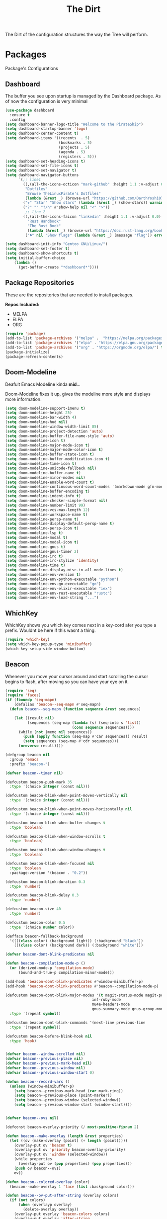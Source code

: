 #+TITLE: The Dirt
The Dirt of the configuration structures the way the Tree will perform.

* Packages
Package's Configurations 
** Dashboard
The buffer you see upon startup is managed by the Dashboard package.
As of now the configuration is very minimal
#+BEGIN_SRC emacs-lisp :tangle ~/.emacs.d/packages/dashboard.el
(use-package dashboard
  :ensure t
  :config
(setq dashboard-banner-logo-title "Welcome to the PirateShip")
(setq dashboard-startup-banner 'logo)
(setq dashboard-center-content t)
(setq dashboard-items '((recents  . 5)
                        (bookmarks . 5)
                        (projects . 5)
                        (agenda . 5)
                        (registers . 5)))
(setq dashboard-set-heading-icons t)
(setq dashboard-set-file-icons t)
(setq dashboard-set-navigator t)
(setq dashboard-navigator-buttons
      `(;; line1
        ((,(all-the-icons-octicon "mark-github" :height 1.1 :v-adjust 0.0)
         "Dotfiles"
         "Browse TheLinuxPirate's Dotfiles"
         (lambda (&rest _) (browse-url "https://github.com/DarthYoshi07/dotfiles")))
        ("★" "Star" "Show stars" (lambda (&rest _) (show-stars)) warning)
        ("?" "" "?/h" #'show-help nil "<" ">"))
         ;; line 2
        ((,(all-the-icons-faicon "linkedin" :height 1.1 :v-adjust 0.0)
          "Rust Handbook"
          "The Rust Book"
          (lambda (&rest _) (browse-url "https://doc.rust-lang.org/book/")))
         ("⚑" nil "Show flags" (lambda (&rest _) (message "flag")) error))))

(setq dashboard-init-info "Gentoo GNU/Linux/")
(setq dashboard-set-footer t) 
(setq dashboard-show-shortcuts t)
(setq initial-buffer-choice
	(lambda ()
	  (get-buffer-create "*dashboard*"))))
#+END_SRC
** Package Repositories 
These are the repositories that are needed to install packages.

*Repos Included:*
- MELPA
- ELPA
- ORG
#+BEGIN_SRC emacs-lisp :tangle ~/.emacs.d/packages/package-repositories.el
(require 'package)
(add-to-list 'package-archives '("melpa" .  "https://melpa.org/packages/") t) 
(add-to-list 'package-archives '("elpa" . "https://elpa.gnu.org/packages/") t) 
(add-to-list 'package-archives '("org" . "https://orgmode.org/elpa/") t) 
(package-initialize)
(package-refresh-contents)
#+END_SRC
** Doom-Modeline
Deafult Emacs Modeline kinda *mid*...

Doom-Modeline fixes it up, gives the modeline more style and displays more information.
#+BEGIN_SRC emacs-lisp :tangle ~/.emacs.d/packages/doom-modeline.el
(setq doom-modeline-support-imenu t)
(setq doom-modeline-height 25)
(setq doom-modeline-bar-width 4)
(setq doom-modeline-hud nil)
(setq doom-modeline-window-width-limit 85)
(setq doom-modeline-project-detection 'auto)
(setq doom-modeline-buffer-file-name-style 'auto)
(setq doom-modeline-icon t)
(setq doom-modeline-major-mode-icon t)
(setq doom-modeline-major-mode-color-icon t)
(setq doom-modeline-buffer-state-icon t)
(setq doom-modeline-buffer-modification-icon t)
(setq doom-modeline-time-icon t)
(setq doom-modeline-unicode-fallback nil)
(setq doom-modeline-buffer-name t)
(setq doom-modeline-minor-modes nil)
(setq doom-modeline-enable-word-count t)
(setq doom-modeline-continuous-word-count-modes '(markdown-mode gfm-mode org-mode))
(setq doom-modeline-buffer-encoding t)
(setq doom-modeline-indent-info t)
(setq doom-modeline-checker-simple-format nil)
(setq doom-modeline-number-limit 99)
(setq doom-modeline-vcs-max-length 12)
(setq doom-modeline-workspace-name t)
(setq doom-modeline-persp-name t)
(setq doom-modeline-display-default-persp-name t)
(setq doom-modeline-persp-icon t)
(setq doom-modeline-lsp t)
(setq doom-modeline-modal t)
(setq doom-modeline-modal-icon t)
(setq doom-modeline-gnus t)
(setq doom-modeline-gnus-timer 2)
(setq doom-modeline-irc t)
(setq doom-modeline-irc-stylize 'identity)
(setq doom-modeline-time t)
(setq doom-modeline-display-misc-in-all-mode-lines t)
(setq doom-modeline-env-version t)
(setq doom-modeline-env-python-executable "python") 
(setq doom-modeline-env-go-executable "go")
(setq doom-modeline-env-elixir-executable "iex")
(setq doom-modeline-env-rust-executable "rustc")
(setq doom-modeline-env-load-string "...")
#+END_SRC
** WhichKey
WhichKey shows you which key comes next in a key-cord afer you type a prefix.
Wouldnt be here if this wasnt a thing.
#+BEGIN_SRC emacs-lisp :tangle ~/.emacs.d/packages/whichkey.el
(require 'which-key)
(setq which-key-popup-type 'minibuffer)
(which-key-setup-side-window-bottom)
#+END_SRC
** Beacon
Whenever you move your cursor around and start scrolling the cursor begins to flash, after
moving so you can have your eye on it.
#+BEGIN_SRC emacs-lisp :tangle ~/.emacs.d/packages/beacon.el
(require 'seq)
(require 'faces)
(if (fboundp 'seq-mapn)
    (defalias 'beacon--seq-mapn #'seq-mapn)
  (defun beacon--seq-mapn (function sequence &rest sequences)

    (let ((result nil)
          (sequences (seq-map (lambda (s) (seq-into s 'list))
                              (cons sequence sequences))))
      (while (not (memq nil sequences))
        (push (apply function (seq-map #'car sequences)) result)
        (setq sequences (seq-map #'cdr sequences)))
      (nreverse result))))

(defgroup beacon nil
  :group 'emacs
  :prefix "beacon-")

(defvar beacon--timer nil)

(defcustom beacon-push-mark 35
  :type '(choice integer (const nil)))

(defcustom beacon-blink-when-point-moves-vertically nil
  :type '(choice integer (const nil)))

(defcustom beacon-blink-when-point-moves-horizontally nil
  :type '(choice integer (const nil)))

(defcustom beacon-blink-when-buffer-changes t
  :type 'boolean)

(defcustom beacon-blink-when-window-scrolls t
  :type 'boolean)

(defcustom beacon-blink-when-window-changes t
  :type 'boolean)

(defcustom beacon-blink-when-focused nil
  :type 'boolean
  :package-version '(beacon . "0.2"))

(defcustom beacon-blink-duration 0.3
  :type 'number)

(defcustom beacon-blink-delay 0.3
  :type 'number)

(defcustom beacon-size 40
  :type 'number)

(defcustom beacon-color 0.5
  :type '(choice number color))

(defface beacon-fallback-background
  '((((class color) (background light)) (:background "black"))
    (((class color) (background dark)) (:background "white")))

(defvar beacon-dont-blink-predicates nil

(defun beacon--compilation-mode-p ()
  (or (derived-mode-p 'compilation-mode)
      (bound-and-true-p compilation-minor-mode)))

(add-hook 'beacon-dont-blink-predicates #'window-minibuffer-p)
(add-hook 'beacon-dont-blink-predicates #'beacon--compilation-mode-p)

(defcustom beacon-dont-blink-major-modes '(t magit-status-mode magit-popup-mode
                                       inf-ruby-mode
                                       mu4e-headers-mode
                                       gnus-summary-mode gnus-group-mode)
  :type '(repeat symbol))

(defcustom beacon-dont-blink-commands '(next-line previous-line
  :type '(repeat symbol))

(defcustom beacon-before-blink-hook nil
  :type 'hook)


(defvar beacon--window-scrolled nil)
(defvar beacon--previous-place nil)
(defvar beacon--previous-mark-head nil)
(defvar beacon--previous-window nil)
(defvar beacon--previous-window-start 0)

(defun beacon--record-vars ()
  (unless (window-minibuffer-p)
    (setq beacon--previous-mark-head (car mark-ring))
    (setq beacon--previous-place (point-marker))
    (setq beacon--previous-window (selected-window))
    (setq beacon--previous-window-start (window-start))))


(defvar beacon--ovs nil)

(defconst beacon-overlay-priority (/ most-positive-fixnum 2)

(defun beacon--make-overlay (length &rest properties)
  (let ((ov (make-overlay (point) (+ length (point)))))
    (overlay-put ov 'beacon t)
    (overlay-put ov 'priority beacon-overlay-priority)
    (overlay-put ov 'window (selected-window))
    (while properties
      (overlay-put ov (pop properties) (pop properties)))
    (push ov beacon--ovs)
    ov))

(defun beacon--colored-overlay (color)
  (beacon--make-overlay 1 'face (list :background color)))

(defun beacon--ov-put-after-string (overlay colors)
  (if (not colors)
      (when (overlayp overlay)
        (delete-overlay overlay))
    (overlay-put overlay 'beacon-colors colors)
    (overlay-put overlay 'after-string
                 (propertize
                  (mapconcat (lambda (c) (propertize " " 'face (list :background c)))
                             colors
                             "")
                  'cursor 1000))))

(defun beacon--visual-current-column ()

  (save-excursion
    (let ((current (point)))
      (beginning-of-visual-line)
      (- current (point)))))

(defun beacon--after-string-overlay (colors)
  (let ((colors (seq-take colors (- (window-width) (beacon--visual-current-column) 1))))
    (beacon--ov-put-after-string (beacon--make-overlay 0) colors)))

(defun beacon--ov-at-point ()
  (car (or (seq-filter (lambda (o) (overlay-get o 'beacon))
                       (overlays-in (point) (point)))
           (seq-filter (lambda (o) (overlay-get o 'beacon))
                       (overlays-at (point))))))

(defun beacon--vanish (&rest _)
  (when (get-buffer-window)
    (when (timerp beacon--timer)
      (cancel-timer beacon--timer))
    (mapc #'delete-overlay beacon--ovs)
    (setq beacon--ovs nil)))


(defun beacon--int-range (a b)
  (let ((d (/ (- b a) beacon-size))
        (out (list a)))
    (dotimes (_ (1- beacon-size))
      (push (+ (car out) d) out))
    (nreverse out)))

(defun beacon--color-range ()
  (let* ((default-bg (or (save-excursion
                           (unless (eobp)
                             (forward-line 1)
                             (unless (or (bobp) (not (bolp)))
                               (forward-char -1)))
                           (background-color-at-point))
                         (face-background 'default)))
         (bg (color-values (if (or (not (stringp default-bg))
                                   (string-match "\\`unspecified-" default-bg))
                               (face-attribute 'beacon-fallback-background :background)
                             default-bg)))
         (fg (cond
              ((stringp beacon-color) (color-values beacon-color))
              ((and (stringp bg)
                    (< (color-distance "black" bg)
                       (color-distance "white" bg)))
               (make-list 3 (* beacon-color 65535)))
              (t (make-list 3 (* (- 1 beacon-color) 65535))))))
    (when bg
      (apply #'beacon--seq-mapn (lambda (r g b) (format "#%04x%04x%04x" r g b))
             (mapcar (lambda (n) (butlast (beacon--int-range (elt fg n) (elt bg n))))
                     [0 1 2])))))


(defun beacon--shine ()
  (let ((colors (beacon--color-range)))
    (save-excursion
      (while colors
        (if (looking-at "$")
            (progn
              (beacon--after-string-overlay colors)
              (setq colors nil))
          (beacon--colored-overlay (pop colors))
          (forward-char 1))))))

(defun beacon--dec ()
  (pcase (beacon--ov-at-point)
    (`nil (beacon--vanish))
    ((and o (let c (overlay-get o 'beacon-colors)) (guard c))
     (beacon--ov-put-after-string o (cdr c)))
    (o
     (delete-overlay o)
     (save-excursion
       (while (and (condition-case nil
                       (progn (forward-char 1) t)
                     (end-of-buffer nil))
                   (setq o (beacon--ov-at-point)))
         (let ((colors (overlay-get o 'beacon-colors)))
           (if (not colors)
               (move-overlay o (1- (point)) (point))
             (forward-char -1)
             (beacon--colored-overlay (pop colors))
             (beacon--ov-put-after-string o colors)
             (forward-char 1))))))))

;;;###autoload
(defun beacon-blink ()
  (interactive)
  (beacon--vanish)
  (run-hooks 'beacon-before-blink-hook)
  (beacon--shine)
  (when (timerp beacon--timer)
    (cancel-timer beacon--timer))
  (setq beacon--timer
        (run-at-time beacon-blink-delay
                     (/ beacon-blink-duration 1.0 beacon-size)
                     #'beacon--dec)))

(defun beacon-blink-automated ()
  (beacon--record-vars)
  (unless (or (not beacon-mode)
              (run-hook-with-args-until-success 'beacon-dont-blink-predicates)
              (seq-find #'derived-mode-p beacon-dont-blink-major-modes)
              (memq (or this-command last-command) beacon-dont-blink-commands))
    (beacon-blink)))


(defun beacon--movement-> (delta-y &optional delta-x)
  (and delta-y
       (markerp beacon--previous-place)
       (equal (marker-buffer beacon--previous-place)
              (current-buffer))
       (> (abs (- (point) beacon--previous-place))
          delta-y)
       (or (and delta-x
                (> (abs (- (current-column)
                           (save-excursion
                             (goto-char beacon--previous-place)
                             (current-column))))
                   delta-x))
           (save-excursion
             (let ((p (point)))
               (goto-char (min beacon--previous-place p))
               (vertical-motion delta-y)
               (> (max p beacon--previous-place)
                  (line-beginning-position)))))))

(defun beacon--maybe-push-mark ()
  (when (and (not mark-active)
             (beacon--movement-> beacon-push-mark))
    (let ((head (car mark-ring)))
      (when (and (eq beacon--previous-mark-head head)
                 (not (equal head beacon--previous-place)))
        (push-mark beacon--previous-place 'silent)))))

(defun beacon--post-command ()
  (cond
   ((not (markerp beacon--previous-place)))
   ((and beacon-blink-when-buffer-changes
         (not (eq (marker-buffer beacon--previous-place)
                  (current-buffer))))
    (beacon-blink-automated))
   ((and beacon-blink-when-window-changes
         (not (eq beacon--previous-window (selected-window))))
    (beacon-blink-automated))
   ((and beacon--window-scrolled
         (equal beacon--window-scrolled (selected-window)))
    (beacon-blink-automated))
   ((beacon--movement-> beacon-blink-when-point-moves-vertically
                  beacon-blink-when-point-moves-horizontally)
    (beacon-blink-automated)))
  (beacon--maybe-push-mark)
  (setq beacon--window-scrolled nil))

(defun beacon--window-scroll-function (window start-pos)
  (unless (or (and (equal beacon--previous-window-start start-pos)
                   (equal beacon--previous-window window))
              (not beacon-blink-when-window-scrolls))
    (if this-command
        (setq beacon--window-scrolled window)
      (setq beacon--window-scrolled nil)
      (beacon-blink-automated))))

(defun beacon--blink-on-focus ()
  (when beacon-blink-when-focused
    (beacon-blink-automated)))


(defcustom beacon-lighter
  (cond
   (t " (*)"))
  :type 'string)

;;;###autoload
(define-minor-mode beacon-mode
  nil :lighter beacon-lighter
  :global t
  (if beacon-mode
      (progn
        (add-hook 'window-scroll-functions #'beacon--window-scroll-function)
        (add-function :after after-focus-change-function
                      #'beacon--blink-on-focus)
        (add-hook 'post-command-hook #'beacon--post-command)
        (add-hook 'before-change-functions #'beacon--vanish)
        (add-hook 'pre-command-hook #'beacon--record-vars)
        (add-hook 'pre-command-hook #'beacon--vanish))
    (remove-function after-focus-change-function #'beacon--blink-on-focus)
    (remove-hook 'window-scroll-functions #'beacon--window-scroll-function)
    (remove-hook 'post-command-hook #'beacon--post-command)
    (remove-hook 'before-change-functions #'beacon--vanish)
    (remove-hook 'pre-command-hook #'beacon--record-vars)
    (remove-hook 'pre-command-hook #'beacon--vanish)))

(provide 'beacon)
#+END_SRC
** Desktop-Enviorment
If you decide to use the TreeHouse this package will prove to be very useful;
#+BEGIN_SRC emacs-lisp :tangle ~/.emacs.d/packages/desktop-enviorment.el
(require 'dbus)

(defgroup desktop-environment nil
  :group 'environment)


(defcustom desktop-environment-keyboard-backlight-normal-increment 1
  :type 'integer)

(defcustom desktop-environment-keyboard-backlight-normal-decrement -1
  :type 'integer)



(defcustom desktop-environment-brightness-normal-increment "2%+"
  :type 'string)

(defcustom desktop-environment-brightness-normal-decrement "2%-"
  :type 'string)

(defcustom desktop-environment-brightness-small-increment "1%+"
  :type 'string)

(defcustom desktop-environment-brightness-small-decrement "1%-"
  :type 'string)

(defcustom desktop-environment-brightness-get-command "brightnessctl"
  :type 'string)

(defcustom desktop-environment-brightness-get-regexp "\\([0-9]+%\\)"
  :type 'regexp)

(defcustom desktop-environment-brightness-set-command "brightnessctl set %s"
  :type 'string)



(defcustom desktop-environment-volume-normal-increment "2%+"
  :type 'string)

(defcustom desktop-environment-volume-normal-decrement "2%-"
  :type 'string)

(defcustom desktop-environment-volume-small-increment "1%+"
  :type 'string)

(defcustom desktop-environment-volume-small-decrement "1%-"
  :type 'string)

(defcustom desktop-environment-volume-get-command "amixer get Master"
  :type 'string)

(defcustom desktop-environment-volume-get-regexp "\\([0-9]+%\\)"
  :type 'regexp)

(defcustom desktop-environment-volume-set-command "amixer set Master %s"
  :type 'string)

(defcustom desktop-environment-volume-toggle-command "amixer set Master toggle"
  :type 'string)

(defcustom desktop-environment-volume-toggle-microphone-command "amixer set Capture toggle"
  :type 'string)



(defcustom desktop-environment-screenshot-command "scrot"
  :type 'string)

(defcustom desktop-environment-screenshot-partial-command "scrot -s"
  :type 'string)

(defcustom desktop-environment-screenshot-delay-argument "--delay %d"
  :type 'string)

(defcustom desktop-environment-screenshot-directory "~/Pictures"
  :type 'directory)



(defcustom desktop-environment-screenlock-command "slock"
  :type 'string)



(defcustom desktop-environment-wifi-command "wifi toggle"
  :type 'string)


(defcustom desktop-environment-bluetooth-command "bluetooth toggle"
  :type 'string)



(defcustom desktop-environment-music-toggle-command "playerctl play-pause"
  :type 'string)

(defcustom desktop-environment-music-previous-command "playerctl previous"
  :type 'string)

(defcustom desktop-environment-music-next-command "playerctl next"
  :type 'string)

(defcustom desktop-environment-music-stop-command "playerctl stop"
  :type 'string)



(defcustom desktop-environment-update-exwm-global-keys :global
  :type '(radio
          (const :tag "Global" :doc "Use `exwm-input-set-key' on mode activation to set bindings." :global)
          (const :tag "Prefix" :doc "Add/Remove keys to `exwm-input-prefix-keys' when enabling/disabling the mode." :prefix)
          (const :tag "Off" :doc "Do not touch EXWM key bindings." nil)))


(defun desktop-environment--shell-command-to-string (command)
   (let ((default-directory temporary-file-directory))
      (shell-command-to-string command)))

(defun desktop-environment-brightness-get ()
  (let ((output (desktop-environment--shell-command-to-string desktop-environment-brightness-get-command)))
    (save-match-data
      (string-match desktop-environment-brightness-get-regexp output)
      (match-string 1 output))))

(defun desktop-environment-brightness-set (value)
  (desktop-environment--shell-command-to-string (format desktop-environment-brightness-set-command value))
  (message "New brightness value: %s" (desktop-environment-brightness-get)))



(defun desktop-environment-volume-get ()
  (let ((output (desktop-environment--shell-command-to-string desktop-environment-volume-get-command)))
    (save-match-data
      (string-match desktop-environment-volume-get-regexp output)
      (match-string 1 output))))

(defun desktop-environment-volume-set (value)
  (desktop-environment--shell-command-to-string (format desktop-environment-volume-set-command value))
  (message "New volume value: %s" (desktop-environment-volume-get)))


(defun desktop-environment-keyboard-backlight-percent ()
  (let ((backlight-level (desktop-environment-keyboard-backlight-get)))
    (if (eq backlight-level 0)
        "0.0"
      (*
       (/ (* backlight-level 1.0)
          (* (desktop-environment-keyboard-backlight-get-max) 1.0))
       100))))

(defun desktop-environment-keyboard-backlight-get ()
  (dbus-call-method :system
                    "org.freedesktop.UPower"
                    "/org/freedesktop/UPower/KbdBacklight"
                    "org.freedesktop.UPower.KbdBacklight"
                    "GetBrightness"))

(defun desktop-environment-keyboard-backlight-get-max ()
  (dbus-call-method :system
                    "org.freedesktop.UPower"
                    "/org/freedesktop/UPower/KbdBacklight"
                    "org.freedesktop.UPower.KbdBacklight"
                    "GetMaxBrightness"))

(defun desktop-environment-keyboard-backlight-set (value)
  (dbus-call-method :system
                    "org.freedesktop.UPower"
                    "/org/freedesktop/UPower/KbdBacklight"
                    "org.freedesktop.UPower.KbdBacklight"
                    "SetBrightness"
                    :int32 value)
  (message "New keyboard value: %s%%" (desktop-environment-keyboard-backlight-percent)))



;;;###autoload
(defun desktop-environment-brightness-increment ()
  (interactive)
  (desktop-environment-brightness-set desktop-environment-brightness-normal-increment))

;;;###autoload
(defun desktop-environment-brightness-decrement ()
  (interactive)
  (desktop-environment-brightness-set desktop-environment-brightness-normal-decrement))

;;;###autoload
(defun desktop-environment-brightness-increment-slowly ()
  (interactive)
  (desktop-environment-brightness-set desktop-environment-brightness-small-increment))

;;;###autoload
(defun desktop-environment-brightness-decrement-slowly ()
  (interactive)
  (desktop-environment-brightness-set desktop-environment-brightness-small-decrement))



;;;###autoload
(defun desktop-environment-volume-increment ()
  (interactive)
  (desktop-environment-volume-set desktop-environment-volume-normal-increment))

;;;###autoload
(defun desktop-environment-volume-decrement ()
  (interactive)
  (desktop-environment-volume-set desktop-environment-volume-normal-decrement))

;;;###autoload
(defun desktop-environment-volume-increment-slowly ()
  (interactive)
  (desktop-environment-volume-set desktop-environment-volume-small-increment))

;;;###autoload
(defun desktop-environment-volume-decrement-slowly ()
  (interactive)
  (desktop-environment-volume-set desktop-environment-volume-small-decrement))

;;;###autoload
(defun desktop-environment-toggle-mute ()
  (interactive)
  (message "%s"
           (desktop-environment--shell-command-to-string desktop-environment-volume-toggle-command)))

;;;###autoload
(defun desktop-environment-toggle-microphone-mute ()
  (interactive)
  (message "%s"
           (desktop-environment--shell-command-to-string desktop-environment-volume-toggle-microphone-command)))


;;;###autoload
(defun desktop-environment-keyboard-backlight-increment ()
  (interactive)
  (desktop-environment-keyboard-backlight-set
   (+ desktop-environment-keyboard-backlight-normal-increment
      (desktop-environment-keyboard-backlight-get))))

(defun desktop-environment-keyboard-backlight-decrement ()
  (interactive)
  (desktop-environment-keyboard-backlight-set
   (+ desktop-environment-keyboard-backlight-normal-decrement
      (desktop-environment-keyboard-backlight-get))))



;;;###autoload
(defun desktop-environment-screenshot (&optional delay)
  (interactive "P")
  (let ((default-directory (expand-file-name desktop-environment-screenshot-directory))
        (command (if (and delay
                          (numberp delay)
                          (> delay 0))
                     (concat desktop-environment-screenshot-command
                             " "
                             (format desktop-environment-screenshot-delay-argument delay))
                   desktop-environment-screenshot-command)))
    (start-process-shell-command "desktop-environment-screenshot" nil command)))

;;;###autoload
(defun desktop-environment-screenshot-part (&optional delay)
  (interactive "P")
  (let ((default-directory (expand-file-name desktop-environment-screenshot-directory))
        (command (if (and delay
                          (numberp delay)
                          (> delay 0))
                     (concat desktop-environment-screenshot-partial-command
                             " "
                             (format desktop-environment-screenshot-delay-argument delay))
                   desktop-environment-screenshot-partial-command)))
    (message "Please select the part of your screen to shoot.")
    (start-process-shell-command "desktop-environment-screenshot" nil command)))



;;;###autoload
(defun desktop-environment-lock-screen ()
  (interactive)
  (start-process-shell-command "lock" nil desktop-environment-screenlock-command))



;;;###autoload
(defun desktop-environment-toggle-wifi ()
  (interactive)
  (let ((async-shell-command-buffer 'new-buffer))
    (async-shell-command desktop-environment-wifi-command)))

;;;###autoload
(defun desktop-environment-toggle-bluetooth ()
  (interactive)
  (let ((async-shell-command-buffer 'new-buffer))
    (async-shell-command desktop-environment-bluetooth-command)))



(defun desktop-environment-toggle-music ()
  (interactive)
  (message "%s"
           (desktop-environment--shell-command-to-string desktop-environment-music-toggle-command)))

(defun desktop-environment-music-previous ()
  (interactive)
  (message "%s"
           (desktop-environment--shell-command-to-string desktop-environment-music-previous-command)))

(defun desktop-environment-music-next()
  (interactive)
  (message "%s"
           (desktop-environment--shell-command-to-string desktop-environment-music-next-command)))

(defun desktop-environment-music-stop ()
  (interactive)
  (message "%s"
           (desktop-environment--shell-command-to-string desktop-environment-music-stop-command)))

(defvar desktop-environment-mode-map
  (let ((desktop-environment--keybindings
         `(;; Brightness
           (,(kbd "<XF86MonBrightnessUp>") . ,(function desktop-environment-brightness-increment))
           (,(kbd "<XF86MonBrightnessDown>") . ,(function desktop-environment-brightness-decrement))
           (,(kbd "S-<XF86MonBrightnessUp>") . ,(function desktop-environment-brightness-increment-slowly))
           (,(kbd "S-<XF86MonBrightnessDown>") . ,(function desktop-environment-brightness-decrement-slowly))
           ;; Volume
           (,(kbd "<XF86AudioRaiseVolume>") . ,(function desktop-environment-volume-increment))
           (,(kbd "<XF86AudioLowerVolume>") . ,(function desktop-environment-volume-decrement))
           (,(kbd "S-<XF86AudioRaiseVolume>") . ,(function desktop-environment-volume-increment-slowly))
           (,(kbd "S-<XF86AudioLowerVolume>") . ,(function desktop-environment-volume-decrement-slowly))
           (,(kbd "<XF86AudioMute>") . ,(function desktop-environment-toggle-mute))
           (,(kbd "<XF86AudioMicMute>") . ,(function desktop-environment-toggle-microphone-mute))
           ;; Screenshot
           (,(kbd "S-<print>") . ,(function desktop-environment-screenshot-part))
           (,(kbd "<print>") . ,(function desktop-environment-screenshot))
           ;; Screen locking
           (,(kbd "s-l") . ,(function desktop-environment-lock-screen))
           (,(kbd "<XF86ScreenSaver>") . ,(function desktop-environment-lock-screen))
           ;; Wifi controls
           (,(kbd "<XF86WLAN>") . ,(function desktop-environment-toggle-wifi))
           ;; Bluetooth controls
           (,(kbd "<XF86Bluetooth>") . ,(function desktop-environment-toggle-bluetooth))
           ;; Music controls
           (,(kbd "<XF86AudioPlay>") . ,(function desktop-environment-toggle-music))
           (,(kbd "<XF86AudioPrev>") . ,(function desktop-environment-music-previous))
           (,(kbd "<XF86AudioNext>") . ,(function desktop-environment-music-next))
           (,(kbd "<XF86AudioStop>") . ,(function desktop-environment-music-stop))))
        (map (make-sparse-keymap)))
    (dolist (keybinding desktop-environment--keybindings)
      (define-key map (car keybinding) (cdr keybinding)))
    map)

(declare-function exwm-input-set-key "ext:exwm-input")

(defun desktop-environment-exwm-set-global-keybindings (enable)
  (when (featurep 'exwm-input)
    (cl-case desktop-environment-update-exwm-global-keys
      (:global
       (when enable
         (map-keymap (lambda (event definition)
                       (exwm-input-set-key (vector event) definition))
                     desktop-environment-mode-map)))
      (:prefix
       (when (boundp 'exwm-input-prefix-keys)
         (map-keymap (lambda (event definition)
                       (ignore definition)
                       (setq exwm-input-prefix-keys (if enable
                                                        (cons event exwm-input-prefix-keys)
                                                      (delq event exwm-input-prefix-keys))))
                     desktop-environment-mode-map)))
      ((nil) nil)
      (t
       (message "Ignoring unknown value %s for `desktop-environment-update-exwm-global-keys'"
                desktop-environment-update-exwm-global-keys)))))

;;;###autoload
(define-minor-mode desktop-environment-mode
  :global t
  :require 'desktop-environment
  :lighter " DE"
  (desktop-environment-exwm-set-global-keybindings desktop-environment-mode))

(provide 'desktop-environment)
#+END_SRC

* Keybinds
The most important part of the text editors I like using is how it is uses by its keys.
I have EVIL mode enabled so it acts like Vi. Most of the actual keybinds are configured using a "Leader" key.
That leader key is set to the spacebar.

JUST A NOTE:

I use the Evil bindings for everything and try not to use the base Emacs Mode/Keybindings as much as possible, lots of things
are redefined and remapped here as I intend to avoid using Ctrl and the default Emacs keybindings
so this is the meat of the keybind config ( All of this is to save my pinky finger :) );

** Evil Keybinds
#+BEGIN_SRC emacs-lisp :tangle ~/.emacs.d/keybinds/evil-bindings.el
  (require 'evil)
  (evil-set-leader 'normal (kbd "SPC")) ;; Defines the leader key to be the <SPACE> key;
  ;; MISC:

  ;; LEADER + TAB (The main keycord, the C-x of this config):
  (evil-define-key 'normal 'global (kbd "<leader><tab><deletechar>") 'backward-kill-sentence)
  (evil-define-key 'normal 'global (kbd "<leader><tab>#") 'server-edit)
  (evil-define-key 'normal 'global (kbd "<leader><tab>$") 'set-selective-display)
  (evil-define-key 'normal 'global (kbd "<leader><tab>'") 'expand-abbrev)
  (evil-define-key 'normal 'global (kbd "<leader><tab>*") 'calc-dispatch)
  (evil-define-key 'normal 'global (kbd "<leader><tab>+") 'balance-windows)
  (evil-define-key 'normal 'global (kbd "<leader><tab>-") 'shrink-window-if-larger-than-buffer)
  (evil-define-key 'normal 'global (kbd "<leader><tab>.") 'set-fill-prefix)
  (evil-define-key 'normal 'global (kbd "<leader><tab>e") 'counsel-M-x)
  (evil-define-key 'normal 'global (kbd "<leader><tab>k") 'kill-buffer)
  (evil-define-key 'normal 'global (kbd "<leader><tab>s") 'vterm)
  (evil-define-key 'normal 'global (kbd "<leader><tab>b") 'list-buffers)
  (evil-define-key 'normal 'global (kbd "<leader><tab>d f") 'counsel-switch-buffer)
  (evil-define-key 'normal 'global (kbd "<leader><tab>l") 'load-file)
  (evil-define-key 'normal 'global (kbd "<leader><tab>f") 'counsel-find-file)
  (evil-define-key 'normal 'global (kbd "<leader><tab> <tab>") 'switch-to-prev-buffer)
  (evil-define-key 'normal 'global (kbd "<leader><tab> SPC") 'switch-to-next-buffer)
  (evil-define-key 'normal 'global (kbd "<leader><tab>c") 'comment-region)
  (evil-define-key 'normal 'global (kbd "<leader><tab>d c") 'uncomment-region)

  ;; LEADER + O (Contains Org Mode Related Bindings):
  (evil-define-key 'normal 'visual (kbd "<leader>o l") 'org-insert-link)
  (evil-define-key 'normal 'global (kbd "<leader>o df") 'org-babel-tangle)

  ;; LEADER + W (Contains Bindings Related to Windows & Buffers):
  (evil-define-key 'normal 'global (kbd "<leader>w w") 'make-frame)
  (evil-define-key 'normal 'global (kbd "<leader>w 1") 'delete-window)
  (evil-define-key 'normal 'global (kbd "<leader>w 2") 'delete-other-windows)
  (evil-define-key 'normal 'global (kbd "<leader>w 3") 'split-window-below)
  (evil-define-key 'normal 'global (kbd "<leader>w 4") 'split-window-right)
  (evil-define-key 'normal 'global (kbd "<leader>w 5") 'split-window-horizontally)
  (evil-define-key 'normal 'global (kbd "<leader>w 6") 'split-window-vertically)

  ;; LEADER + T (Vterm Keybinds):
  (evil-define-key 'normal 'global (kbd "<leader>t j") 'vterm-yank)
  (evil-define-key 'normal 'global (kbd "<leader>t k") 'vterm-send-stop)
  ;; LEADER + Cord:
  (evil-define-key 'normal 'global (kbd "<leader>j k") 'kill-current-buffer)
#+END_SRC
** Emacs Keybinds
Unupdated emacs default bindings, moved everything into EVIL
#+BEGIN_SRC emacs-lisp :tangle ~/.emacs.d/keybinds/emacs-bindings.el
(global-set-key (kbd "C-s") 'eshell)
(global-set-key (kbd "C-k") 'kill-buffer)
(global-set-key (kbd "C-l") 'switch-to-buffer)
(global-set-key (kbd "C-f") 'find-file)
#+END_SRC

* Themes
** Dracula Theme
The main theme I use in Emacs is Dracula, never had an issue with it and I dont think I will anytime soon;

(The theme is not installed via MELPA and is installed by source)
#+BEGIN_SRC emacs-lisp :tangle ~/.emacs.d/themes/dracula-theme.el
(deftheme dracula)



(defgroup dracula nil
  :group 'faces)

(defcustom dracula-enlarge-headings t
  :type 'boolean
  :group 'dracula)

(defcustom dracula-height-title-1 1.3
  :type 'number
  :group 'dracula)

(defcustom dracula-height-title-2 1.1
  :type 'number
  :group 'dracula)

(defcustom dracula-height-title-3 1.0
  :type 'number
  :group 'dracula)

(defcustom dracula-height-doc-title 1.44
  :type 'number
  :group 'dracula)

(defcustom dracula-alternate-mode-line-and-minibuffer nil
  :type 'boolean
  :group 'dracula)

(defvar dracula-use-24-bit-colors-on-256-colors-terms nil


(let ((colors '(;; Upstream theme color
                (dracula-bg      "#282a36" "unspecified-bg" "unspecified-bg") ; official background
                (dracula-fg      "#f8f8f2" "#ffffff" "brightwhite") ; official foreground
                (dracula-current "#44475a" "#303030" "brightblack") ; official current-line/selection
                (dracula-comment "#6272a4" "#5f5faf" "blue")        ; official comment
                (dracula-cyan    "#8be9fd" "#87d7ff" "brightcyan")  ; official cyan
                (dracula-green   "#50fa7b" "#5fff87" "green")       ; official green
                (dracula-orange  "#ffb86c" "#ffaf5f" "brightred")   ; official orange
                (dracula-pink    "#ff79c6" "#ff87d7" "magenta")     ; official pink
                (dracula-purple  "#bd93f9" "#af87ff" "brightmagenta") ; official purple
                (dracula-red     "#ff5555" "#ff8787" "red")         ; official red
                (dracula-yellow  "#f1fa8c" "#ffff87" "yellow")      ; official yellow
                ;; Other colors
                (bg2             "#373844" "#121212" "brightblack")
                (bg3             "#464752" "#262626" "brightblack")
                (bg4             "#565761" "#444444" "brightblack")
                (fg2             "#e2e2dc" "#e4e4e4" "brightwhite")
                (fg3             "#ccccc7" "#c6c6c6" "white")
                (fg4             "#b6b6b2" "#b2b2b2" "white")
                (other-blue      "#0189cc" "#0087ff" "brightblue")))
      (faces '(;; default / basic faces
               (cursor :background ,fg3)
               (default :background ,dracula-bg :foreground ,dracula-fg)
               (default-italic :slant italic)
               (error :foreground ,dracula-red)
               (ffap :foreground ,fg4)
               (fringe :background ,dracula-bg :foreground ,fg4)
               (header-line :inherit 'mode-line)
               (highlight :foreground ,fg3 :background ,bg3)
               (hl-line :background ,dracula-current :extend t)
               (info-quoted-name :foreground ,dracula-orange)
               (info-string :foreground ,dracula-yellow)
               (lazy-highlight :foreground ,fg2 :background ,bg2)
               (link :foreground ,dracula-cyan :underline t)
               (linum :slant italic :foreground ,bg4 :background ,dracula-bg)
               (line-number :slant italic :foreground ,bg4 :background ,dracula-bg)
               (match :background ,dracula-yellow :foreground ,dracula-bg)
               (menu :background ,dracula-current :inverse-video nil
                     ,@(if dracula-alternate-mode-line-and-minibuffer
                           (list :foreground fg3)
                         (list :foreground dracula-fg)))
               (minibuffer-prompt
                ,@(if dracula-alternate-mode-line-and-minibuffer
                      (list :weight 'normal :foreground dracula-fg)
                    (list :weight 'bold :foreground dracula-pink)))
               (mode-line :background ,dracula-current
                          :box ,dracula-current :inverse-video nil
                          ,@(if dracula-alternate-mode-line-and-minibuffer
                                (list :foreground fg3)
                              (list :foreground dracula-fg)))
               (mode-line-inactive
                :background ,dracula-bg :inverse-video nil
                ,@(if dracula-alternate-mode-line-and-minibuffer
                      (list :foreground dracula-comment :box dracula-bg)
                    (list :foreground fg4 :box bg2)))
               (read-multiple-choice-face :inherit completions-first-difference)
               (region :inherit match :extend t)
               (shadow :foreground ,dracula-comment)
               (success :foreground ,dracula-green)
               (tooltip :foreground ,dracula-fg :background ,dracula-current)
               (trailing-whitespace :background ,dracula-orange)
               (vertical-border :foreground ,bg2)
               (warning :foreground ,dracula-orange)
               (font-lock-builtin-face :foreground ,dracula-cyan :slant italic)
               (font-lock-comment-face :inherit shadow)
               (font-lock-comment-delimiter-face :inherit shadow)
               (font-lock-constant-face :foreground ,dracula-purple)
               (font-lock-doc-face :foreground ,dracula-comment)
               (font-lock-function-name-face :foreground ,dracula-green :weight bold)
               (font-lock-keyword-face :foreground ,dracula-pink :weight bold)
               (font-lock-negation-char-face :foreground ,dracula-cyan)
               (font-lock-preprocessor-face :foreground ,dracula-orange)
               (font-lock-reference-face :inherit font-lock-constant-face) ;; obsolete
               (font-lock-regexp-grouping-backslash :foreground ,dracula-cyan)
               (font-lock-regexp-grouping-construct :foreground ,dracula-purple)
               (font-lock-string-face :foreground ,dracula-yellow)
               (font-lock-type-face :inherit font-lock-builtin-face)
               (font-lock-variable-name-face :foreground ,dracula-fg :weight bold)
               (font-lock-warning-face :inherit warning :background ,bg2)
               (ac-completion-face :underline t :foreground ,dracula-pink)
               (company-echo-common :foreground ,dracula-bg :background ,dracula-fg)
               (company-preview :background ,dracula-current :foreground ,other-blue)
               (company-preview-common :inherit company-preview
                                       :foreground ,dracula-pink)
               (company-preview-search :inherit company-preview
                                       :foreground ,dracula-green)
               (company-scrollbar-bg :background ,dracula-comment)
               (company-scrollbar-fg :foreground ,other-blue)
               (company-tooltip :inherit tooltip)
               (company-tooltip-search :foreground ,dracula-green
                                       :underline t)
               (company-tooltip-search-selection :background ,dracula-green
                                                 :foreground ,dracula-bg)
               (company-tooltip-selection :inherit match)
               (company-tooltip-mouse :background ,dracula-bg)
               (company-tooltip-common :foreground ,dracula-pink :weight bold)
               (company-tooltip-annotation :foreground ,dracula-cyan)
               (completions-annotations :inherit font-lock-comment-face)
               (completions-common-part :foreground ,dracula-green)
               (completions-first-difference :foreground ,dracula-pink :weight bold)
               (diff-hl-change :foreground ,dracula-orange :background ,dracula-orange)
               (diff-hl-delete :foreground ,dracula-red :background ,dracula-red)
               (diff-hl-insert :foreground ,dracula-green :background ,dracula-green)
               (dired-directory :foreground ,dracula-green :weight normal)
               (dired-flagged :foreground ,dracula-pink)
               (dired-header :foreground ,fg3 :background ,dracula-bg)
               (dired-ignored :inherit shadow)
               (dired-mark :foreground ,dracula-fg :weight bold)
               (dired-marked :foreground ,dracula-orange :weight bold)
               (dired-perm-write :foreground ,fg3 :underline t)
               (dired-symlink :foreground ,dracula-yellow :weight normal :slant italic)
               (dired-warning :foreground ,dracula-orange :underline t)
               (diredp-compressed-file-name :foreground ,fg3)
               (diredp-compressed-file-suffix :foreground ,fg4)
               (diredp-date-time :foreground ,dracula-fg)
               (diredp-deletion-file-name :foreground ,dracula-pink :background ,dracula-current)
               (diredp-deletion :foreground ,dracula-pink :weight bold)
               (diredp-dir-heading :foreground ,fg2 :background ,bg4)
               (diredp-dir-name :inherit dired-directory)
               (diredp-dir-priv :inherit dired-directory)
               (diredp-executable-tag :foreground ,dracula-orange)
               (diredp-file-name :foreground ,dracula-fg)
               (diredp-file-suffix :foreground ,fg4)
               (diredp-flag-mark-line :foreground ,fg2 :slant italic :background ,dracula-current)
               (diredp-flag-mark :foreground ,fg2 :weight bold :background ,dracula-current)
               (diredp-ignored-file-name :foreground ,dracula-fg)
               (diredp-mode-line-flagged :foreground ,dracula-orange)
               (diredp-mode-line-marked :foreground ,dracula-orange)
               (diredp-no-priv :foreground ,dracula-fg)
               (diredp-number :foreground ,dracula-cyan)
               (diredp-other-priv :foreground ,dracula-orange)
               (diredp-rare-priv :foreground ,dracula-orange)
               (diredp-read-priv :foreground ,dracula-purple)
               (diredp-write-priv :foreground ,dracula-pink)
               (diredp-exec-priv :foreground ,dracula-yellow)
               (diredp-symlink :foreground ,dracula-orange)
               (diredp-link-priv :foreground ,dracula-orange)
               (diredp-autofile-name :foreground ,dracula-yellow)
               (diredp-tagged-autofile-name :foreground ,dracula-yellow)
               (eldoc-box-border :background ,dracula-current)
               (eldoc-box-body :background ,dracula-current)
               (elfeed-search-date-face :foreground ,dracula-comment)
               (elfeed-search-title-face :foreground ,dracula-fg)
               (elfeed-search-unread-title-face :foreground ,dracula-pink :weight bold)
               (elfeed-search-feed-face :foreground ,dracula-fg :weight bold)
               (elfeed-search-tag-face :foreground ,dracula-green)
               (elfeed-search-last-update-face :weight bold)
               (elfeed-search-unread-count-face :foreground ,dracula-pink)
               (elfeed-search-filter-face :foreground ,dracula-green :weight bold)
               (elfeed-log-error-level-face :foreground ,dracula-red)
               (elfeed-log-warn-level-face :foreground ,dracula-orange)
               (elfeed-log-info-level-face :foreground ,dracula-cyan)
               (elfeed-log-debug-level-face :foreground ,dracula-comment)
               (elpher-gemini-heading1 :inherit bold :foreground ,dracula-pink
                                       ,@(when dracula-enlarge-headings
                                           (list :height dracula-height-title-1)))
               (elpher-gemini-heading2 :inherit bold :foreground ,dracula-purple
                                       ,@(when dracula-enlarge-headings
                                           (list :height dracula-height-title-2)))
               (elpher-gemini-heading3 :weight normal :foreground ,dracula-green
                                       ,@(when dracula-enlarge-headings
                                           (list :height dracula-height-title-3)))
               (elpher-gemini-preformatted :inherit fixed-pitch
                                           :foreground ,dracula-orange)
               (enh-ruby-heredoc-delimiter-face :foreground ,dracula-yellow)
               (enh-ruby-op-face :foreground ,dracula-pink)
               (enh-ruby-regexp-delimiter-face :foreground ,dracula-yellow)
               (enh-ruby-string-delimiter-face :foreground ,dracula-yellow)
               (flyspell-duplicate :underline (:style wave :color ,dracula-orange))
               (flyspell-incorrect :underline (:style wave :color ,dracula-red))
               (font-latex-bold-face :foreground ,dracula-purple)
               (font-latex-italic-face :foreground ,dracula-pink :slant italic)
               (font-latex-match-reference-keywords :foreground ,dracula-cyan)
               (font-latex-match-variable-keywords :foreground ,dracula-fg)
               (font-latex-string-face :foreground ,dracula-yellow)
               (gemini-heading-face-1 :inherit bold :foreground ,dracula-pink
                                      ,@(when dracula-enlarge-headings
                                          (list :height dracula-height-title-1)))
               (gemini-heading-face-2 :inherit bold :foreground ,dracula-purple
                                      ,@(when dracula-enlarge-headings
                                          (list :height dracula-height-title-2)))
               (gemini-heading-face-3 :weight normal :foreground ,dracula-green
                                      ,@(when dracula-enlarge-headings
                                          (list :height dracula-height-title-3)))
               (gemini-heading-face-rest :weight normal :foreground ,dracula-yellow)
               (gemini-quote-face :foreground ,dracula-purple)
               (go-test--ok-face :inherit success)
               (go-test--error-face :inherit error)
               (go-test--warning-face :inherit warning)
               (go-test--pointer-face :foreground ,dracula-pink)
               (go-test--standard-face :foreground ,dracula-cyan)
               (gnus-group-mail-1 :foreground ,dracula-pink :weight bold)
               (gnus-group-mail-1-empty :inherit gnus-group-mail-1 :weight normal)
               (gnus-group-mail-2 :foreground ,dracula-cyan :weight bold)
               (gnus-group-mail-2-empty :inherit gnus-group-mail-2 :weight normal)
               (gnus-group-mail-3 :foreground ,dracula-comment :weight bold)
               (gnus-group-mail-3-empty :inherit gnus-group-mail-3 :weight normal)
               (gnus-group-mail-low :foreground ,dracula-current :weight bold)
               (gnus-group-mail-low-empty :inherit gnus-group-mail-low :weight normal)
               (gnus-group-news-1 :foreground ,dracula-pink :weight bold)
               (gnus-group-news-1-empty :inherit gnus-group-news-1 :weight normal)
               (gnus-group-news-2 :foreground ,dracula-cyan :weight bold)
               (gnus-group-news-2-empty :inherit gnus-group-news-2 :weight normal)
               (gnus-group-news-3 :foreground ,dracula-comment :weight bold)
               (gnus-group-news-3-empty :inherit gnus-group-news-3 :weight normal)
               (gnus-group-news-4 :inherit gnus-group-news-low)
               (gnus-group-news-4-empty :inherit gnus-group-news-low-empty)
               (gnus-group-news-5 :inherit gnus-group-news-low)
               (gnus-group-news-5-empty :inherit gnus-group-news-low-empty)
               (gnus-group-news-6 :inherit gnus-group-news-low)
               (gnus-group-news-6-empty :inherit gnus-group-news-low-empty)
               (gnus-group-news-low :foreground ,dracula-current :weight bold)
               (gnus-group-news-low-empty :inherit gnus-group-news-low :weight normal)
               (gnus-header-content :foreground ,dracula-purple)
               (gnus-header-from :foreground ,dracula-fg)
               (gnus-header-name :foreground ,dracula-green)
               (gnus-header-subject :foreground ,dracula-pink :weight bold)
               (gnus-summary-markup-face :foreground ,dracula-cyan)
               (gnus-summary-high-unread :foreground ,dracula-pink :weight bold)
               (gnus-summary-high-read :inherit gnus-summary-high-unread :weight normal)
               (gnus-summary-high-ancient :inherit gnus-summary-high-read)
               (gnus-summary-high-ticked :inherit gnus-summary-high-read :underline t)
               (gnus-summary-normal-unread :foreground ,other-blue :weight bold)
               (gnus-summary-normal-read :foreground ,dracula-comment :weight normal)
               (gnus-summary-normal-ancient :inherit gnus-summary-normal-read :weight light)
               (gnus-summary-normal-ticked :foreground ,dracula-pink :weight bold)
               (gnus-summary-low-unread :foreground ,dracula-comment :weight bold)
               (gnus-summary-low-read :inherit gnus-summary-low-unread :weight normal)
               (gnus-summary-low-ancient :inherit gnus-summary-low-read)
               (gnus-summary-low-ticked :inherit gnus-summary-low-read :underline t)
               (gnus-summary-selected :inverse-video t)
               (haskell-operator-face :foreground ,dracula-pink)
               (haskell-constructor-face :foreground ,dracula-purple)
               (helm-bookmark-w3m :foreground ,dracula-purple)
               (helm-buffer-not-saved :foreground ,dracula-purple :background ,dracula-bg)
               (helm-buffer-process :foreground ,dracula-orange :background ,dracula-bg)
               (helm-buffer-saved-out :foreground ,dracula-fg :background ,dracula-bg)
               (helm-buffer-size :foreground ,dracula-fg :background ,dracula-bg)
               (helm-candidate-number :foreground ,dracula-bg :background ,dracula-fg)
               (helm-ff-directory :foreground ,dracula-green :background ,dracula-bg :weight bold)
               (helm-ff-dotted-directory :foreground ,dracula-green :background ,dracula-bg :weight normal)
               (helm-ff-executable :foreground ,other-blue :background ,dracula-bg :weight normal)
               (helm-ff-file :foreground ,dracula-fg :background ,dracula-bg :weight normal)
               (helm-ff-invalid-symlink :foreground ,dracula-pink :background ,dracula-bg :weight bold)
               (helm-ff-prefix :foreground ,dracula-bg :background ,dracula-pink :weight normal)
               (helm-ff-symlink :foreground ,dracula-pink :background ,dracula-bg :weight bold)
               (helm-grep-cmd-line :foreground ,dracula-fg :background ,dracula-bg)
               (helm-grep-file :foreground ,dracula-fg :background ,dracula-bg)
               (helm-grep-finish :foreground ,fg2 :background ,dracula-bg)
               (helm-grep-lineno :foreground ,dracula-fg :background ,dracula-bg)
               (helm-grep-match :inherit match)
               (helm-grep-running :foreground ,dracula-green :background ,dracula-bg)
               (helm-header :foreground ,fg2 :background ,dracula-bg :underline nil :box nil)
               (helm-moccur-buffer :foreground ,dracula-green :background ,dracula-bg)
               (helm-selection :background ,bg2 :underline nil)
               (helm-selection-line :background ,bg2)
               (helm-separator :foreground ,dracula-purple :background ,dracula-bg)
               (helm-source-go-package-godoc-description :foreground ,dracula-yellow)
               (helm-source-header :foreground ,dracula-pink :background ,dracula-bg :underline nil :weight bold)
               (helm-time-zone-current :foreground ,dracula-orange :background ,dracula-bg)
               (helm-time-zone-home :foreground ,dracula-purple :background ,dracula-bg)
               (helm-visible-mark :foreground ,dracula-bg :background ,bg3)
               (highlight-indentation-face :background ,bg2)
               (icicle-whitespace-highlight :background ,dracula-fg)
               (icicle-special-candidate :foreground ,fg2)
               (icicle-extra-candidate :foreground ,fg2)
               (icicle-search-main-regexp-others :foreground ,dracula-fg)
               (icicle-search-current-input :foreground ,dracula-pink)
               (icicle-search-context-level-8 :foreground ,dracula-orange)
               (icicle-search-context-level-7 :foreground ,dracula-orange)
               (icicle-search-context-level-6 :foreground ,dracula-orange)
               (icicle-search-context-level-5 :foreground ,dracula-orange)
               (icicle-search-context-level-4 :foreground ,dracula-orange)
               (icicle-search-context-level-3 :foreground ,dracula-orange)
               (icicle-search-context-level-2 :foreground ,dracula-orange)
               (icicle-search-context-level-1 :foreground ,dracula-orange)
               (icicle-search-main-regexp-current :foreground ,dracula-fg)
               (icicle-saved-candidate :foreground ,dracula-fg)
               (icicle-proxy-candidate :foreground ,dracula-fg)
               (icicle-mustmatch-completion :foreground ,dracula-purple)
               (icicle-multi-command-completion :foreground ,fg2 :background ,bg2)
               (icicle-msg-emphasis :foreground ,dracula-green)
               (icicle-mode-line-help :foreground ,fg4)
               (icicle-match-highlight-minibuffer :foreground ,dracula-orange)
               (icicle-match-highlight-Completions :foreground ,dracula-green)
               (icicle-key-complete-menu-local :foreground ,dracula-fg)
               (icicle-key-complete-menu :foreground ,dracula-fg)
               (icicle-input-completion-fail-lax :foreground ,dracula-pink)
               (icicle-input-completion-fail :foreground ,dracula-pink)
               (icicle-historical-candidate-other :foreground ,dracula-fg)
               (icicle-historical-candidate :foreground ,dracula-fg)
               (icicle-current-candidate-highlight :foreground ,dracula-orange :background ,bg3)
               (icicle-Completions-instruction-2 :foreground ,fg4)
               (icicle-Completions-instruction-1 :foreground ,fg4)
               (icicle-completion :foreground ,dracula-fg)
               (icicle-complete-input :foreground ,dracula-orange)
               (icicle-common-match-highlight-Completions :foreground ,dracula-purple)
               (icicle-candidate-part :foreground ,dracula-fg)
               (icicle-annotation :foreground ,fg4)
               (icompletep-determined :foreground ,dracula-orange)
               (ido-first-match
                ,@(if dracula-alternate-mode-line-and-minibuffer
                      (list :weight 'normal :foreground dracula-green)
                    (list :weight 'bold :foreground dracula-pink)))
               (ido-only-match :foreground ,dracula-orange)
               (ido-subdir :foreground ,dracula-yellow)
               (ido-virtual :foreground ,dracula-cyan)
               (ido-incomplete-regexp :inherit font-lock-warning-face)
               (ido-indicator :foreground ,dracula-fg :background ,dracula-pink)
               (ivy-current-match
                ,@(if dracula-alternate-mode-line-and-minibuffer
                      (list :weight 'normal :background dracula-current :foreground dracula-green)
                    (list :weight 'bold :background dracula-current :foreground dracula-pink)))
               (ivy-minibuffer-match-face-1 :background ,dracula-current)
               (ivy-minibuffer-match-face-2 :background ,dracula-green
                                            :foreground ,dracula-bg)
               (ivy-minibuffer-match-face-3 :background ,dracula-yellow
                                            :foreground ,dracula-bg)
               (ivy-minibuffer-match-face-4 :background ,dracula-pink
                                            :foreground ,dracula-bg)
               (ivy-confirm-face :foreground ,dracula-orange)
               (ivy-match-required-face :foreground ,dracula-red)
               (ivy-subdir :foreground ,dracula-yellow)
               (ivy-remote :foreground ,dracula-pink)
               (ivy-virtual :foreground ,dracula-cyan)
               (isearch :inherit match :weight bold)
               (isearch-fail :foreground ,dracula-bg :background ,dracula-orange)
               (jde-java-font-lock-constant-face :foreground ,dracula-cyan)
               (jde-java-font-lock-modifier-face :foreground ,dracula-pink)
               (jde-java-font-lock-number-face :foreground ,dracula-fg)
               (jde-java-font-lock-package-face :foreground ,dracula-fg)
               (jde-java-font-lock-private-face :foreground ,dracula-pink)
               (jde-java-font-lock-public-face :foreground ,dracula-pink)
               (js2-external-variable :foreground ,dracula-purple)
               (js2-function-param :foreground ,dracula-cyan)
               (js2-jsdoc-html-tag-delimiter :foreground ,dracula-yellow)
               (js2-jsdoc-html-tag-name :foreground ,other-blue)
               (js2-jsdoc-value :foreground ,dracula-yellow)
               (js2-private-function-call :foreground ,dracula-cyan)
               (js2-private-member :foreground ,fg3)
               (js3-error-face :underline ,dracula-orange)
               (js3-external-variable-face :foreground ,dracula-fg)
               (js3-function-param-face :foreground ,dracula-pink)
               (js3-instance-member-face :foreground ,dracula-cyan)
               (js3-jsdoc-tag-face :foreground ,dracula-pink)
               (js3-warning-face :underline ,dracula-pink)
               (lsp-ui-peek-peek :background ,dracula-bg)
               (lsp-ui-peek-list :background ,bg2)
               (lsp-ui-peek-filename :foreground ,dracula-pink :weight bold)
               (lsp-ui-peek-line-number :foreground ,dracula-fg)
               (lsp-ui-peek-highlight :inherit highlight :distant-foreground ,dracula-bg)
               (lsp-ui-peek-header :background ,bg3 :foreground ,fg3, :weight bold)
               (lsp-ui-peek-footer :inherit lsp-ui-peek-header)
               (lsp-ui-peek-selection :inherit match)
               (lsp-ui-sideline-symbol :foreground ,fg4 :box (:line-width -1 :color ,fg4) :height 0.99)
               (lsp-ui-sideline-current-symbol :foreground ,dracula-fg :weight ultra-bold
                                               :box (:line-width -1 :color dracula-fg) :height 0.99)
               (lsp-ui-sideline-code-action :foreground ,dracula-yellow)
               (lsp-ui-sideline-symbol-info :slant italic :height 0.99)
               (lsp-ui-doc-background :background ,dracula-bg)
               (lsp-ui-doc-header :foreground ,dracula-bg :background ,dracula-cyan)
               (magit-branch-local :foreground ,dracula-cyan)
               (magit-branch-remote :foreground ,dracula-green)
               (magit-tag :foreground ,dracula-orange)
               (magit-section-heading :foreground ,dracula-pink :weight bold)
               (magit-section-highlight :background ,bg3 :extend t)
               (magit-diff-context-highlight :background ,bg3
                                             :foreground ,fg3
                                             :extend t)
               (magit-diff-revision-summary :foreground ,dracula-orange
                                            :background ,dracula-bg
                                            :weight bold)
               (magit-diff-revision-summary-highlight :foreground ,dracula-orange
                                                      :background ,bg3
                                                      :weight bold
                                                      :extend t)
               (magit-diff-added :background "#335533"
                                 :foreground "#ddffdd"
                                 :extend t)
               (magit-diff-added-highlight :background "#336633"
                                           :foreground "#cceecc"
                                           :extend t)
               (magit-diff-removed :background "#553333"
                                   :foreground "#ffdddd"
                                   :extend t)
               (magit-diff-removed-highlight :background "#663333"
                                             :foreground "#eecccc"
                                             :extend t)
               (magit-diff-file-heading :foreground ,dracula-fg)
               (magit-diff-file-heading-highlight :inherit magit-section-highlight)
               (magit-diffstat-added :foreground ,dracula-green)
               (magit-diffstat-removed :foreground ,dracula-red)
               (magit-hash :foreground ,fg2)
               (magit-hunk-heading :background ,bg3)
               (magit-hunk-heading-highlight :background ,bg3)
               (magit-item-highlight :background ,bg3)
               (magit-log-author :foreground ,fg3)
               (magit-process-ng :foreground ,dracula-orange :weight bold)
               (magit-process-ok :foreground ,dracula-green :weight bold)
               (markdown-blockquote-face :foreground ,dracula-yellow
                                         :slant italic)
               (markdown-code-face :foreground ,dracula-orange)
               (markdown-footnote-face :foreground ,other-blue)
               (markdown-header-face :weight normal)
               (markdown-header-face-1
                :inherit bold :foreground ,dracula-pink
                ,@(when dracula-enlarge-headings
                    (list :height dracula-height-title-1)))
               (markdown-header-face-2
                :inherit bold :foreground ,dracula-purple
                ,@(when dracula-enlarge-headings
                    (list :height dracula-height-title-2)))
               (markdown-header-face-3
                :foreground ,dracula-green
                ,@(when dracula-enlarge-headings
                    (list :height dracula-height-title-3)))
               (markdown-header-face-4 :foreground ,dracula-yellow)
               (markdown-header-face-5 :foreground ,dracula-cyan)
               (markdown-header-face-6 :foreground ,dracula-orange)
               (markdown-header-face-7 :foreground ,other-blue)
               (markdown-header-face-8 :foreground ,dracula-fg)
               (markdown-inline-code-face :foreground ,dracula-green)
               (markdown-plain-url-face :inherit link)
               (markdown-pre-face :foreground ,dracula-orange)
               (markdown-table-face :foreground ,dracula-purple)
               (markdown-list-face :foreground ,dracula-cyan)
               (markdown-language-keyword-face :foreground ,dracula-comment)
               (message-header-to :foreground ,dracula-fg :weight bold)
               (message-header-cc :foreground ,dracula-fg :bold bold)
               (message-header-subject :foreground ,dracula-orange)
               (message-header-newsgroups :foreground ,dracula-purple)
               (message-header-other :foreground ,dracula-purple)
               (message-header-name :foreground ,dracula-green)
               (message-header-xheader :foreground ,dracula-cyan)
               (message-separator :foreground ,dracula-cyan :slant italic)
               (message-cited-text :foreground ,dracula-purple)
               (message-cited-text-1 :foreground ,dracula-purple)
               (message-cited-text-2 :foreground ,dracula-orange)
               (message-cited-text-3 :foreground ,dracula-comment)
               (message-cited-text-4 :foreground ,fg2)
               (message-mml :foreground ,dracula-green :weight normal)
               (mini-modeline-mode-line :inherit mode-line :height 0.1 :box nil)
               (mu4e-unread-face :foreground ,dracula-pink :weight normal)
               (mu4e-view-url-number-face :foreground ,dracula-purple)
               (mu4e-highlight-face :background ,dracula-bg
                                    :foreground ,dracula-yellow
                                    :extend t)
               (mu4e-header-highlight-face :background ,dracula-current
                                           :foreground ,dracula-fg
                                           :underline nil :weight bold
                                           :extend t)
               (mu4e-header-key-face :inherit message-mml)
               (mu4e-header-marks-face :foreground ,dracula-purple)
               (mu4e-cited-1-face :foreground ,dracula-purple)
               (mu4e-cited-2-face :foreground ,dracula-orange)
               (mu4e-cited-3-face :foreground ,dracula-comment)
               (mu4e-cited-4-face :foreground ,fg2)
               (mu4e-cited-5-face :foreground ,fg3)
               (neo-banner-face :foreground ,dracula-orange :weight bold)
               (neo-dir-link-face :foreground ,dracula-purple)
               (neo-expand-btn-face :foreground ,dracula-fg)
               (neo-file-link-face :foreground ,dracula-cyan)
               (neo-header-face :background ,dracula-bg
                                :foreground ,dracula-fg
                                :weight bold)
               (neo-root-dir-face :foreground ,dracula-purple :weight bold)
               (neo-vc-added-face :foreground ,dracula-orange)
               (neo-vc-conflict-face :foreground ,dracula-red)
               (neo-vc-default-face :inherit neo-file-link-face)
               (neo-vc-edited-face :foreground ,dracula-orange)
               (neo-vc-ignored-face :foreground ,dracula-comment)
               (neo-vc-missing-face :foreground ,dracula-red)
               (neo-vc-needs-merge-face :foreground ,dracula-red
                                        :weight bold)
               (neo-vc-unlocked-changes-face :foreground ,dracula-red)
               (neo-vc-up-to-date-face :foreground ,dracula-green)
               (neo-vc-user-face :foreground ,dracula-purple)
               (org-agenda-date :foreground ,dracula-cyan :underline nil)
               (org-agenda-dimmed-todo-face :foreground ,dracula-comment)
               (org-agenda-done :foreground ,dracula-green)
               (org-agenda-structure :foreground ,dracula-purple)
               (org-block :foreground ,dracula-orange)
               (org-code :foreground ,dracula-green)
               (org-column :background ,bg4)
               (org-column-title :inherit org-column :weight bold :underline t)
               (org-date :foreground ,dracula-cyan :underline t)
               (org-document-info :foreground ,other-blue)
               (org-document-info-keyword :foreground ,dracula-comment)
               (org-document-title :weight bold :foreground ,dracula-orange
                                   ,@(when dracula-enlarge-headings
                                       (list :height dracula-height-doc-title)))
               (org-done :foreground ,dracula-green)
               (org-ellipsis :foreground ,dracula-comment)
               (org-footnote :foreground ,other-blue)
               (org-formula :foreground ,dracula-pink)
               (org-headline-done :foreground ,dracula-comment
                                  :weight normal :strike-through t)
               (org-hide :foreground ,dracula-bg :background ,dracula-bg)
               (org-level-1 :inherit bold :foreground ,dracula-pink
                            ,@(when dracula-enlarge-headings
                                (list :height dracula-height-title-1)))
               (org-level-2 :inherit bold :foreground ,dracula-purple
                            ,@(when dracula-enlarge-headings
                                (list :height dracula-height-title-2)))
               (org-level-3 :weight normal :foreground ,dracula-green
                            ,@(when dracula-enlarge-headings
                                (list :height dracula-height-title-3)))
               (org-level-4 :weight normal :foreground ,dracula-yellow)
               (org-level-5 :weight normal :foreground ,dracula-cyan)
               (org-level-6 :weight normal :foreground ,dracula-orange)
               (org-level-7 :weight normal :foreground ,other-blue)
               (org-level-8 :weight normal :foreground ,dracula-fg)
               (org-link :foreground ,dracula-cyan :underline t)
               (org-priority :foreground ,dracula-cyan)
               (org-quote :foreground ,dracula-yellow :slant italic)
               (org-scheduled :foreground ,dracula-green)
               (org-scheduled-previously :foreground ,dracula-yellow)
               (org-scheduled-today :foreground ,dracula-green)
               (org-sexp-date :foreground ,fg4)
               (org-special-keyword :foreground ,dracula-yellow)
               (org-table :foreground ,dracula-purple)
               (org-tag :foreground ,dracula-pink :weight bold :background ,bg2)
               (org-todo :foreground ,dracula-orange :weight bold :background ,bg2)
               (org-upcoming-deadline :foreground ,dracula-yellow)
               (org-verbatim :inherit org-quote)
               (org-warning :weight bold :foreground ,dracula-pink)
               (outline-1 :foreground ,dracula-pink)
               (outline-2 :foreground ,dracula-purple)
               (outline-3 :foreground ,dracula-green)
               (outline-4 :foreground ,dracula-yellow)
               (outline-5 :foreground ,dracula-cyan)
               (outline-6 :foreground ,dracula-orange)
               (persp-selected-face :weight bold :foreground ,dracula-pink)
               (powerline-active1 :background ,dracula-bg :foreground ,dracula-pink)
               (powerline-active2 :background ,dracula-bg :foreground ,dracula-pink)
               (powerline-inactive1 :background ,bg2 :foreground ,dracula-purple)
               (powerline-inactive2 :background ,bg2 :foreground ,dracula-purple)
               (powerline-evil-base-face :foreground ,bg2)
               (powerline-evil-emacs-face :inherit powerline-evil-base-face :background ,dracula-yellow)
               (powerline-evil-insert-face :inherit powerline-evil-base-face :background ,dracula-cyan)
               (powerline-evil-motion-face :inherit powerline-evil-base-face :background ,dracula-purple)
               (powerline-evil-normal-face :inherit powerline-evil-base-face :background ,dracula-green)
               (powerline-evil-operator-face :inherit powerline-evil-base-face :background ,dracula-pink)
               (powerline-evil-replace-face :inherit powerline-evil-base-face :background ,dracula-red)
               (powerline-evil-visual-face :inherit powerline-evil-base-face :background ,dracula-orange)
               (rainbow-delimiters-depth-1-face :foreground ,dracula-fg)
               (rainbow-delimiters-depth-2-face :foreground ,dracula-cyan)
               (rainbow-delimiters-depth-3-face :foreground ,dracula-purple)
               (rainbow-delimiters-depth-4-face :foreground ,dracula-pink)
               (rainbow-delimiters-depth-5-face :foreground ,dracula-orange)
               (rainbow-delimiters-depth-6-face :foreground ,dracula-green)
               (rainbow-delimiters-depth-7-face :foreground ,dracula-yellow)
               (rainbow-delimiters-depth-8-face :foreground ,other-blue)
               (rainbow-delimiters-unmatched-face :foreground ,dracula-orange)
               (rpm-spec-dir-face :foreground ,dracula-green)
               (rpm-spec-doc-face :foreground ,dracula-pink)
               (rpm-spec-ghost-face :foreground ,dracula-purple)
               (rpm-spec-macro-face :foreground ,dracula-yellow)
               (rpm-spec-obsolete-tag-face :inherit font-lock-warning-face)
               (rpm-spec-package-face :foreground ,dracula-purple)
               (rpm-spec-section-face :foreground ,dracula-yellow)
               (rpm-spec-tag-face :foreground ,dracula-cyan)
               (rpm-spec-var-face :foreground ,dracula-orange)
               (rst-level-1 :foreground ,dracula-pink :weight bold)
               (rst-level-2 :foreground ,dracula-purple :weight bold)
               (rst-level-3 :foreground ,dracula-green)
               (rst-level-4 :foreground ,dracula-yellow)
               (rst-level-5 :foreground ,dracula-cyan)
               (rst-level-6 :foreground ,dracula-orange)
               (rst-level-7 :foreground ,other-blue)
               (rst-level-8 :foreground ,dracula-fg)
               (selectrum-current-candidate :weight bold)
               (selectrum-primary-highlight :foreground ,dracula-pink)
               (selectrum-secondary-highlight :foreground ,dracula-green)
               (show-paren-match-face :background unspecified
                                      :foreground ,dracula-cyan
                                      :weight bold)
               (show-paren-match :background unspecified
                                 :foreground ,dracula-cyan
                                 :weight bold)
               (show-paren-match-expression :inherit match)
               (show-paren-mismatch :inherit font-lock-warning-face)
               (slime-repl-inputed-output-face :foreground ,dracula-purple)
               (spam :inherit gnus-summary-normal-read :foreground ,dracula-orange
                     :strike-through t :slant oblique)
               (speedbar-button-face :foreground ,dracula-green)
               (speedbar-file-face :foreground ,dracula-cyan)
               (speedbar-directory-face :foreground ,dracula-purple)
               (speedbar-tag-face :foreground ,dracula-yellow)
               (speedbar-selected-face :foreground ,dracula-pink)
               (speedbar-highlight-face :inherit match)
               (speedbar-separator-face :background ,dracula-bg
                                        :foreground ,dracula-fg
                                        :weight bold)
               (tab-bar :foreground ,dracula-purple :background ,dracula-current
                        :inherit variable-pitch)
               (tab-bar-tab :foreground ,dracula-pink :background ,dracula-bg
                            :box (:line-width 2 :color ,dracula-bg :style nil))
               (tab-bar-tab-inactive :foreground ,dracula-purple :background ,bg2
                                     :box (:line-width 2 :color ,bg2 :style nil))
               (tab-line :foreground ,dracula-purple :background ,dracula-current
                         :height 0.9 :inherit variable-pitch)
               (tab-line-tab :foreground ,dracula-pink :background ,dracula-bg
                             :box (:line-width 2 :color ,dracula-bg :style nil))
               (tab-line-tab-inactive :foreground ,dracula-purple :background ,bg2
                                      :box (:line-width 2 :color ,bg2 :style nil))
               (tab-line-tab-current :inherit tab-line-tab)
               (tab-line-close-highlight :foreground ,dracula-red)
               (telephone-line-accent-active :background ,dracula-bg :foreground ,dracula-pink)
               (telephone-line-accent-inactive :background ,bg2 :foreground ,dracula-purple)
               (telephone-line-unimportant :background ,dracula-bg :foreground ,dracula-comment)
               (term :foreground ,dracula-fg :background ,dracula-bg)
               (term-color-black :foreground ,dracula-bg :background ,dracula-comment)
               (term-color-blue :foreground ,dracula-purple :background ,dracula-purple)
               (term-color-cyan :foreground ,dracula-cyan :background ,dracula-cyan)
               (term-color-green :foreground ,dracula-green :background ,dracula-green)
               (term-color-magenta :foreground ,dracula-pink :background ,dracula-pink)
               (term-color-red :foreground ,dracula-red :background ,dracula-red)
               (term-color-white :foreground ,dracula-fg :background ,dracula-fg)
               (term-color-yellow :foreground ,dracula-yellow :background ,dracula-yellow)
               (tree-sitter-hl-face:attribute :inherit font-lock-constant-face)
               (tree-sitter-hl-face:comment :inherit font-lock-comment-face)
               (tree-sitter-hl-face:constant :inherit font-lock-constant-face)
               (tree-sitter-hl-face:constant.builtin :inherit font-lock-builtin-face)
               (tree-sitter-hl-face:constructor :inherit font-lock-constant-face)
               (tree-sitter-hl-face:escape :foreground ,dracula-pink)
               (tree-sitter-hl-face:function :inherit font-lock-function-name-face)
               (tree-sitter-hl-face:function.builtin :inherit font-lock-builtin-face)
               (tree-sitter-hl-face:function.call :inherit font-lock-function-name-face
                                                  :weight normal)
               (tree-sitter-hl-face:function.macro :inherit font-lock-preprocessor-face)
               (tree-sitter-hl-face:function.special :inherit font-lock-preprocessor-face)
               (tree-sitter-hl-face:keyword :inherit font-lock-keyword-face)
               (tree-sitter-hl-face:punctuation :foreground ,dracula-pink)
               (tree-sitter-hl-face:punctuation.bracket :foreground ,dracula-fg)
               (tree-sitter-hl-face:punctuation.delimiter :foreground ,dracula-fg)
               (tree-sitter-hl-face:punctuation.special :foreground ,dracula-pink)
               (tree-sitter-hl-face:string :inherit font-lock-string-face)
               (tree-sitter-hl-face:string.special :foreground ,dracula-red)
               (tree-sitter-hl-face:tag :inherit font-lock-keyword-face)
               (tree-sitter-hl-face:type :inherit font-lock-type-face)
               (tree-sitter-hl-face:type.parameter :foreground ,dracula-pink)
               (tree-sitter-hl-face:variable :inherit font-lock-variable-name-face)
               (tree-sitter-hl-face:variable.parameter :inherit tree-sitter-hl-face:variable
                                                       :weight normal)
               (undo-tree-visualizer-current-face :foreground ,dracula-orange)
               (undo-tree-visualizer-default-face :foreground ,fg2)
               (undo-tree-visualizer-register-face :foreground ,dracula-purple)
               (undo-tree-visualizer-unmodified-face :foreground ,dracula-fg)
               (web-mode-builtin-face :inherit font-lock-builtin-face)
               (web-mode-comment-face :inherit font-lock-comment-face)
               (web-mode-constant-face :inherit font-lock-constant-face)
               (web-mode-css-property-name-face :inherit font-lock-constant-face)
               (web-mode-doctype-face :inherit font-lock-comment-face)
               (web-mode-function-name-face :inherit font-lock-function-name-face)
               (web-mode-html-attr-name-face :foreground ,dracula-purple)
               (web-mode-html-attr-value-face :foreground ,dracula-green)
               (web-mode-html-tag-face :foreground ,dracula-pink :weight bold)
               (web-mode-keyword-face :foreground ,dracula-pink)
               (web-mode-string-face :foreground ,dracula-yellow)
               (web-mode-type-face :inherit font-lock-type-face)
               (web-mode-warning-face :inherit font-lock-warning-face)
               (which-func :inherit font-lock-function-name-face)
               (which-key-key-face :inherit font-lock-builtin-face)
               (which-key-command-description-face :inherit default)
               (which-key-separator-face :inherit font-lock-comment-delimiter-face)
               (which-key-local-map-description-face :foreground ,dracula-green)
               (whitespace-big-indent :background ,dracula-red :foreground ,dracula-red)
               (whitespace-empty :background ,dracula-orange :foreground ,dracula-red)
               (whitespace-hspace :background ,bg3 :foreground ,dracula-comment)
               (whitespace-indentation :background ,dracula-orange :foreground ,dracula-red)
               (whitespace-line :background ,dracula-bg :foreground ,dracula-pink)
               (whitespace-newline :foreground ,dracula-comment)
               (whitespace-space :background ,dracula-bg :foreground ,dracula-comment)
               (whitespace-space-after-tab :background ,dracula-orange :foreground ,dracula-red)
               (whitespace-space-before-tab :background ,dracula-orange :foreground ,dracula-red)
               (whitespace-tab :background ,bg2 :foreground ,dracula-comment)
               (whitespace-trailing :inherit trailing-whitespace)
               (yard-tag-face :inherit font-lock-builtin-face)
               (yard-directive-face :inherit font-lock-builtin-face))))

  (apply #'custom-theme-set-faces
         'dracula
         (let ((expand-with-func
                (lambda (func spec)
                  (let (reduced-color-list)
                    (dolist (col colors reduced-color-list)
                      (push (list (car col) (funcall func col))
                            reduced-color-list))
                    (eval `(let ,reduced-color-list
                             (backquote ,spec))))))
               whole-theme)
           (pcase-dolist (`(,face . ,spec) faces)
             (push `(,face
                     ((((min-colors 16777216)) ; fully graphical envs
                       ,(funcall expand-with-func 'cadr spec))
                      (((min-colors 256))      ; terminal withs 256 colors
                       ,(if dracula-use-24-bit-colors-on-256-colors-terms
                            (funcall expand-with-func 'cadr spec)
                          (funcall expand-with-func 'caddr spec)))
                      (t                       ; should be only tty-like envs
                       ,(funcall expand-with-func 'cadddr spec))))
                   whole-theme))
           whole-theme))

  (apply #'custom-theme-set-variables
         'dracula
         (let ((get-func
                (pcase (display-color-cells)
                  ((pred (<= 16777216)) 'car) ; fully graphical envs
                  ((pred (<= 256)) 'cadr)     ; terminal withs 256 colors
                  (_ 'caddr))))               ; should be only tty-like envs
           `((ansi-color-names-vector
              [,(funcall get-func (alist-get 'dracula-bg colors))
               ,(funcall get-func (alist-get 'dracula-red colors))
               ,(funcall get-func (alist-get 'dracula-green colors))
               ,(funcall get-func (alist-get 'dracula-yellow colors))
               ,(funcall get-func (alist-get 'dracula-comment colors))
               ,(funcall get-func (alist-get 'dracula-purple colors))
               ,(funcall get-func (alist-get 'dracula-cyan colors))
               ,(funcall get-func (alist-get 'dracula-fg colors))])))))


;;;###autoload
(when load-file-name
  (add-to-list 'custom-theme-load-path
               (file-name-as-directory (file-name-directory load-file-name))))

(provide-theme 'dracula)
#+END_SRC

Made it to the end???
